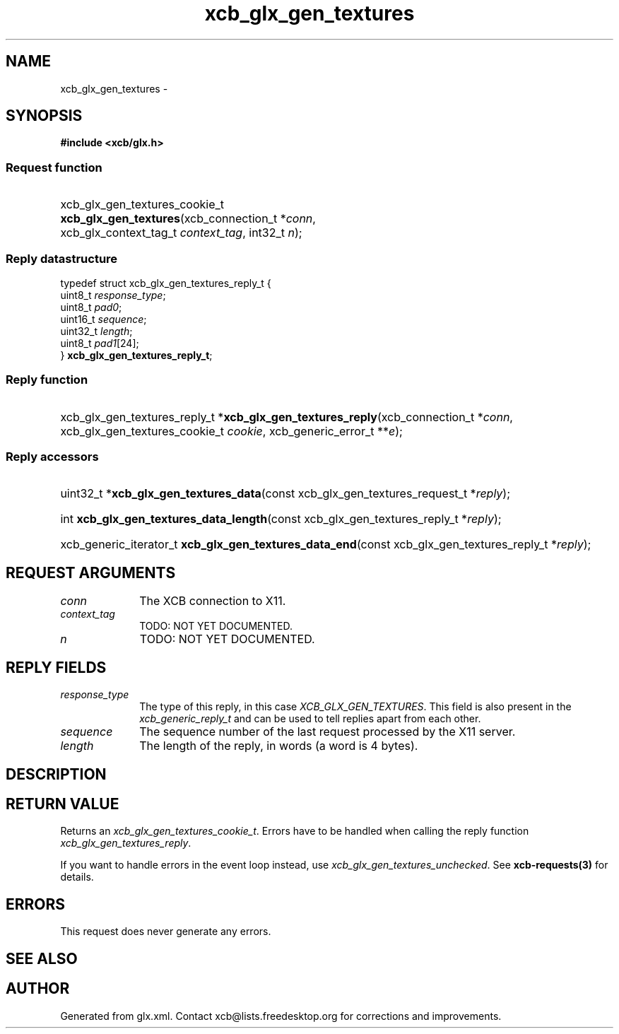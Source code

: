 .TH xcb_glx_gen_textures 3  "libxcb 1.13.1" "X Version 11" "XCB Requests"
.ad l
.SH NAME
xcb_glx_gen_textures \- 
.SH SYNOPSIS
.hy 0
.B #include <xcb/glx.h>
.SS Request function
.HP
xcb_glx_gen_textures_cookie_t \fBxcb_glx_gen_textures\fP(xcb_connection_t\ *\fIconn\fP, xcb_glx_context_tag_t\ \fIcontext_tag\fP, int32_t\ \fIn\fP);
.PP
.SS Reply datastructure
.nf
.sp
typedef struct xcb_glx_gen_textures_reply_t {
    uint8_t  \fIresponse_type\fP;
    uint8_t  \fIpad0\fP;
    uint16_t \fIsequence\fP;
    uint32_t \fIlength\fP;
    uint8_t  \fIpad1\fP[24];
} \fBxcb_glx_gen_textures_reply_t\fP;
.fi
.SS Reply function
.HP
xcb_glx_gen_textures_reply_t *\fBxcb_glx_gen_textures_reply\fP(xcb_connection_t\ *\fIconn\fP, xcb_glx_gen_textures_cookie_t\ \fIcookie\fP, xcb_generic_error_t\ **\fIe\fP);
.SS Reply accessors
.HP
uint32_t *\fBxcb_glx_gen_textures_data\fP(const xcb_glx_gen_textures_request_t *\fIreply\fP);
.HP
int \fBxcb_glx_gen_textures_data_length\fP(const xcb_glx_gen_textures_reply_t *\fIreply\fP);
.HP
xcb_generic_iterator_t \fBxcb_glx_gen_textures_data_end\fP(const xcb_glx_gen_textures_reply_t *\fIreply\fP);
.br
.hy 1
.SH REQUEST ARGUMENTS
.IP \fIconn\fP 1i
The XCB connection to X11.
.IP \fIcontext_tag\fP 1i
TODO: NOT YET DOCUMENTED.
.IP \fIn\fP 1i
TODO: NOT YET DOCUMENTED.
.SH REPLY FIELDS
.IP \fIresponse_type\fP 1i
The type of this reply, in this case \fIXCB_GLX_GEN_TEXTURES\fP. This field is also present in the \fIxcb_generic_reply_t\fP and can be used to tell replies apart from each other.
.IP \fIsequence\fP 1i
The sequence number of the last request processed by the X11 server.
.IP \fIlength\fP 1i
The length of the reply, in words (a word is 4 bytes).
.SH DESCRIPTION
.SH RETURN VALUE
Returns an \fIxcb_glx_gen_textures_cookie_t\fP. Errors have to be handled when calling the reply function \fIxcb_glx_gen_textures_reply\fP.

If you want to handle errors in the event loop instead, use \fIxcb_glx_gen_textures_unchecked\fP. See \fBxcb-requests(3)\fP for details.
.SH ERRORS
This request does never generate any errors.
.SH SEE ALSO
.SH AUTHOR
Generated from glx.xml. Contact xcb@lists.freedesktop.org for corrections and improvements.
